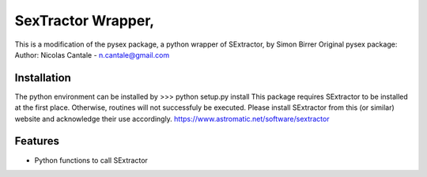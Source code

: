 =============================
SexTractor Wrapper,
=============================

This is a modification of the pysex package, a python wrapper of SExtractor, by Simon Birrer
Original pysex package: Author: Nicolas Cantale - n.cantale@gmail.com

Installation
--------
The python environment can be installed by
>>> python setup.py install
This package requires SExtractor to be installed at the first place. Otherwise, routines will not successfuly be executed.
Please install SExtractor from this (or similar) website and acknowledge their use accordingly.
https://www.astromatic.net/software/sextractor

Features
--------

* Python functions to call SExtractor
